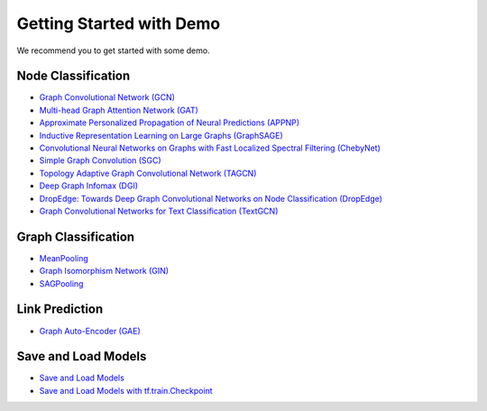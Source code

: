 
Getting Started with Demo
-------------------------

We recommend you to get started with some demo.

Node Classification
>>>>>>>>>>>>>>>>>>>

* `Graph Convolutional Network (GCN) <https://github.com/CrawlScript/tf_geometric/blob/master/demo/demo_gcn.py>`_
* `Multi-head Graph Attention Network (GAT) <https://github.com/CrawlScript/tf_geometric/blob/master/demo/demo_gat.py>`_
* `Approximate Personalized Propagation of Neural Predictions (APPNP) <https://github.com/CrawlScript/tf_geometric/blob/master/demo/demo_appnp.py>`_
* `Inductive Representation Learning on Large Graphs (GraphSAGE) <https://github.com/CrawlScript/tf_geometric/blob/master/demo/demo_graph_sage.py>`_
* `Convolutional Neural Networks on Graphs with Fast Localized Spectral Filtering (ChebyNet) <https://github.com/CrawlScript/tf_geometric/blob/master/demo/demo_chebynet.py>`_
* `Simple Graph Convolution (SGC) <https://github.com/CrawlScript/tf_geometric/blob/master/demo/demo_sgc.py>`_
* `Topology Adaptive Graph Convolutional Network (TAGCN) <https://github.com/CrawlScript/tf_geometric/blob/master/demo/demo_tagcn.py>`_
* `Deep Graph Infomax (DGI) <https://github.com/CrawlScript/tf_geometric/blob/master/demo/demo_dgi.py>`_
* `DropEdge: Towards Deep Graph Convolutional Networks on Node Classification (DropEdge) <https://github.com/CrawlScript/tf_geometric/blob/master/demo/demo_drop_edge_gcn.py>`_
* `Graph Convolutional Networks for Text Classification (TextGCN) <https://github.com/CrawlScript/TensorFlow-TextGCN>`_


Graph Classification
>>>>>>>>>>>>>>>>>>>>

* `MeanPooling <https://github.com/CrawlScript/tf_geometric/blob/master/demo/demo_mean_pool.py>`_
* `Graph Isomorphism Network (GIN) <https://github.com/CrawlScript/tf_geometric/blob/master/demo/demo_gin.py>`_
* `SAGPooling <https://github.com/CrawlScript/tf_geometric/blob/master/demo/demo_sag_pool_h.py>`_



Link Prediction
>>>>>>>>>>>>>>>

* `Graph Auto-Encoder (GAE) <https://github.com/CrawlScript/tf_geometric/blob/master/demo/demo_gae.py>`_



Save and Load Models
>>>>>>>>>>>>>>>>>>>>

* `Save and Load Models <https://github.com/CrawlScript/tf_geometric/blob/master/demo/demo_save_and_load_model.py>`_
* `Save and Load Models with tf.train.Checkpoint <https://github.com/CrawlScript/tf_geometric/blob/master/demo/demo_checkpoint.py>`_

